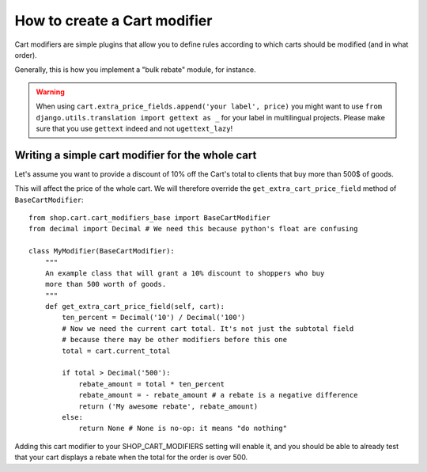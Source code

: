 ==============================
How to create a Cart modifier
==============================

Cart modifiers are simple plugins that allow you to define rules according to
which carts should be modified (and in what order).

Generally, this is how you implement a "bulk rebate" module, for instance.

.. warning::
   When using ``cart.extra_price_fields.append('your label', price)`` you might
   want to use ``from django.utils.translation import gettext as _`` for your
   label in multilingual projects. Please make sure that you use ``gettext``
   indeed and not ``ugettext_lazy``!
   
Writing a simple cart modifier for the whole cart
==================================================

Let's assume you want to provide a discount of 10% off the Cart's total to
clients that buy more than 500$ of goods.

This will affect the price of the whole cart. We will therefore override the
``get_extra_cart_price_field`` method of ``BaseCartModifier``::

    from shop.cart.cart_modifiers_base import BaseCartModifier
    from decimal import Decimal # We need this because python's float are confusing
    
    class MyModifier(BaseCartModifier):
        """
        An example class that will grant a 10% discount to shoppers who buy
        more than 500 worth of goods.
        """
        def get_extra_cart_price_field(self, cart):
            ten_percent = Decimal('10') / Decimal('100')
            # Now we need the current cart total. It's not just the subtotal field
            # because there may be other modifiers before this one
            total = cart.current_total
            
            if total > Decimal('500'):
                rebate_amount = total * ten_percent
                rebate_amount = - rebate_amount # a rebate is a negative difference
                return ('My awesome rebate', rebate_amount)
            else:
                return None # None is no-op: it means "do nothing"
            
Adding this cart modifier to your SHOP_CART_MODIFIERS setting will enable it, and
you should be able to already test that your cart displays a rebate when the 
total for the order is over 500.